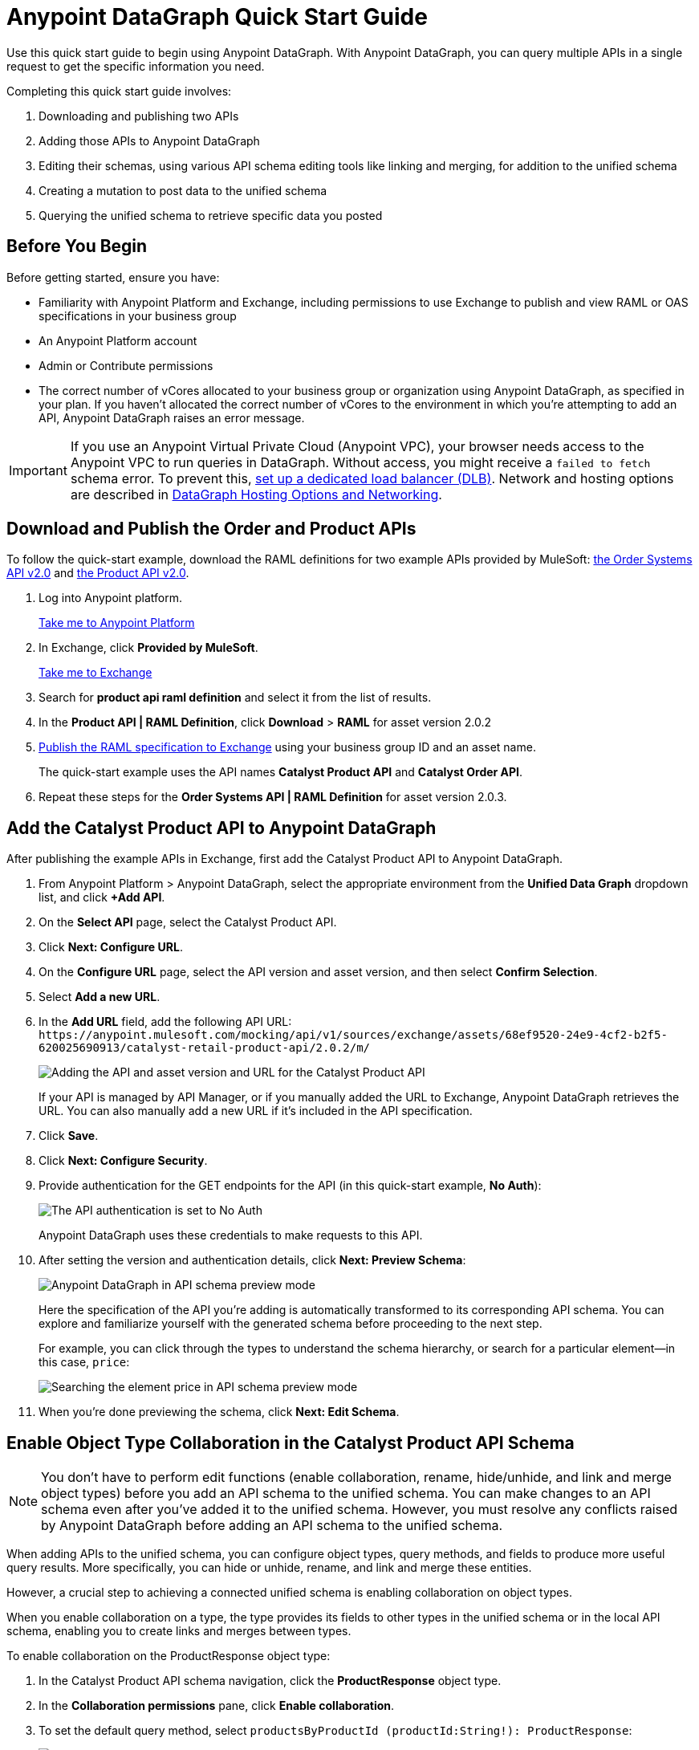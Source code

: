 = Anypoint DataGraph Quick Start Guide

Use this quick start guide to begin using Anypoint DataGraph. With Anypoint DataGraph, you can query multiple APIs in a single request to get the specific information you need.

Completing this quick start guide involves:

. Downloading and publishing two APIs
. Adding those APIs to Anypoint DataGraph
. Editing their schemas, using various API schema editing tools like linking and merging, for addition to the unified schema
. Creating a mutation to post data to the unified schema
. Querying the unified schema to retrieve specific data you posted 

== Before You Begin

Before getting started, ensure you have:

* Familiarity with Anypoint Platform and Exchange, including permissions to use Exchange to publish and view RAML or OAS specifications in your business group
* An Anypoint Platform account
* Admin or Contribute permissions
* The correct number of vCores allocated to your business group or organization using Anypoint DataGraph, as specified in your plan. If you haven't allocated the correct number of vCores to the environment in which you're attempting to add an API, Anypoint DataGraph raises an error message.

[IMPORTANT]
--
If you use an Anypoint Virtual Private Cloud (Anypoint VPC), your browser needs access to the Anypoint VPC to run queries in DataGraph. Without access, you might receive a `failed to fetch` schema error. To prevent this, xref:set-dlb.adoc[set up a dedicated load balancer (DLB)]. Network and hosting options are described in xref:hosting-options.adoc[DataGraph Hosting Options and Networking]. 
--

== Download and Publish the Order and Product APIs

To follow the quick-start example, download the RAML definitions for two example APIs provided by MuleSoft: https://anypoint.mulesoft.com/exchange/68ef9520-24e9-4cf2-b2f5-620025690913/catalyst-retail-order-system-api/minor/2.0/console/summary/[the Order Systems API v2.0^] and https://anypoint.mulesoft.com/exchange/68ef9520-24e9-4cf2-b2f5-620025690913/catalyst-retail-product-api/minor/2.0/console/summary/[the Product API v2.0^].

. Log into Anypoint platform.
+
link:https://anypoint.mulesoft.com/login["Take me to Anypoint Platform^", role="button-primary"]
+
. In Exchange, click *Provided by MuleSoft*.
+
link:https://www.mulesoft.com/exchange["Take me to Exchange^", role="button-primary"]
+
. Search for *product api raml definition* and select it from the list of results.
. In the *Product API | RAML Definition*, click *Download* > *RAML* for asset version 2.0.2
. xref:design-center::design-publish.adoc#procedure[Publish the RAML specification to Exchange] using your business group ID and an asset name.
+
The quick-start example uses the API names *Catalyst Product API* and *Catalyst Order API*.
. Repeat these steps for the *Order Systems API | RAML Definition* for asset version 2.0.3.

== Add the Catalyst Product API to Anypoint DataGraph
After publishing the example APIs in Exchange, first add the Catalyst Product API to Anypoint DataGraph.

. From Anypoint Platform > Anypoint DataGraph, select the appropriate environment from the *Unified Data Graph* dropdown list, and click *+Add API*.
. On the *Select API* page, select the Catalyst Product API.
. Click *Next: Configure URL*.
. On the *Configure URL* page, select the API version and asset version, and then select *Confirm Selection*.
. Select *Add a new URL*.
. In the *Add URL* field, add the following API URL:
`+https://anypoint.mulesoft.com/mocking/api/v1/sources/exchange/assets/68ef9520-24e9-4cf2-b2f5-620025690913/catalyst-retail-product-api/2.0.2/m/+`
+
image::datagraph-qsg-configure-api.png[Adding the API and asset version and URL for the Catalyst Product API]
+
If your API is managed by API Manager, or if you manually added the URL to Exchange, Anypoint DataGraph retrieves the URL. You can also manually add a new URL if it’s included in the API specification.
. Click *Save*.
. Click *Next: Configure Security*.
. Provide authentication for the GET endpoints for the API (in this quick-start example, *No Auth*):
+
image::datagraph-qsg-api-authentication.png[The API authentication is set to No Auth]
+
Anypoint DataGraph uses these credentials to make requests to this API.

. After setting the version and authentication details, click *Next: Preview Schema*:
+
image::datagraph-qsg-preview-schema.png[Anypoint DataGraph in API schema preview mode]
+
Here the specification of the API you’re adding is automatically transformed to its corresponding API schema. You can explore and familiarize yourself with the generated schema before proceeding to the next step.
+
For example, you can click through the types to understand the schema hierarchy, or search for a particular element—in this case, `price`:
+
image::datagraph-qsg-preview-search.png[Searching the element price in API schema preview mode]

. When you’re done previewing the schema, click *Next: Edit Schema*.

== Enable Object Type Collaboration in the Catalyst Product API Schema

[NOTE]
--
You don’t have to perform edit functions (enable collaboration, rename, hide/unhide, and link and merge object types) before you add an API schema to the unified schema. You can make changes to an API schema even after you’ve added it to the unified schema. However, you must resolve any conflicts raised by Anypoint DataGraph before adding an API schema to the unified schema.
--

When adding APIs to the unified schema, you can configure object types, query methods, and fields to produce more useful query results. More specifically, you can hide or unhide, rename, and link and merge these entities.

However, a crucial step to achieving a connected unified schema is enabling collaboration on object types.

When you enable collaboration on a type, the type provides its fields to other types in the unified schema or in the local API schema, enabling you to create links and merges between types.

To enable collaboration on the ProductResponse object type:

. In the Catalyst Product API schema navigation, click the *ProductResponse* object type.
. In the *Collaboration permissions* pane, click *Enable collaboration*.
. To set the default query method, select `productsByProductId (productId:String!): ProductResponse`:
+
image::datagraph-qsg-default-query-method.png[Default query method set to products by product id]
+
The default query method for an object type is the method that always returns a single record of that object type for which you want to enable collaboration.

. Click *Next*.
. To select a primary key, from the dropdown list, select `identifier (String!)`
+
image::datagraph-qsg-primary-key.png[Primary key set to identifier string]
+
The primary key is one field of your object type that uniquely identifies a single record of that object type. DataGraph also supports object types that use _composite keys_, but this example uses just one primary key.
. Click *Confirm*.
. In the *Edit type name and field settings* pane, make all fields visible.
+
When adding an API, all nested types are hidden from the unified schema. This gives you the flexibility to scale the schema according to your needs and make only those types visible that you want to add to the unified schema. Any fields in Level 1 types that return the nested types are also hidden.

. Click *Next: Add to unified schema*.
+
image::datagraph-qsg-add-api-status.png[Status indicator shows adding API schema to unified schema,75%,75%]
+
As Anypoint DataGraph updates the unified schema, you can navigate through the schema to view the changes you just made. When the status changes to “Up to date”, indicating that the unified schema has been updated with your changes, proceed to the next step.

== Add the Catalyst Order API to Anypoint DataGraph

Follow the same procedure as for adding the Product Order API, with the following exceptions:

* Use the URL `+https://anypoint.mulesoft.com/mocking/api/v1/sources/exchange/assets/68ef9520-24e9-4cf2-b2f5-620025690913/catalyst-retail-order-system-api/2.0.3/m/+`
* Additionally edit the schema by renaming, linking, and merging the object types that you previously enabled for collaboration.

== Rename Object Types in the Catalyst Order API Schema

Before you add an API schema to the unified schema, you can edit the schema to rename fields, types, and query methods to make them more intuitive to those consuming the unified schema.

For example, the Catalyst Order API contains a nested type named `EnumType0`:

image::datagraph-qsg-rename-type.png[Enum type 0 selected in the Catalyst Order API]

Anypoint DataGraph generated the name `EnumType0` because this enum type was unnamed when added. Because this type provides useful order status information, name it appropriately, to `OrderStatus`.

. Click *EnumType0*.
. Switch the *Desired state* to *Visible*.
. In the *Type settings* pane, click *Rename Type*.
. Rename the type to `OrderStatus`, and click *Confirm*.
+
image::datagraph-qsg-rename-type-field.png[Renaming enum type 0 to status in the rename type window,60%,60%]

The new name is reflected in the type list.

== Link Object Types in the Catalyst Order API Schema

You can also edit the unified schema to link your newly added API object types to existing,  related types to join fields, resulting in a more enriched query result.

For example, as a result of you adding the Catalyst Product API to it, the unified schema now has product description information that came from the *ProductResponse* object type. The Catalyst Order API schema also has product information as part of the *OrderItemSummary* object type. You can link these object types to return results from both in one query.

. In the Catalyst Order API schema navigation, select the *OrderItemSummary* object type.
. If the OrderItemSummary object type and its fields are hidden, use the *Hidden/Visible* toggle to switch its *Desired state* value to *Visible*:
+
image::datagraph-qsg-visible-object-type.png[Setting order item summary visibility desired state to Visible]

. Scroll to the *Link to another type* pane, and in *Select the type you want to link to (Target)*, select *ProductResponse*.
. For the foreign key field, set `productId (String!)`:
+
image::datagraph-qsg-link-configuration.png[The foreign key field in the link configuration is set to product ID string]
+
The value returned by the foreign key field and the record of ProductResponse it identifies is exactly the same as the primary key of the target ProductResponse object type.

. Change the name of the foreign key field from *productresponse* to *product*.
+
You have the option to hide the foreign key field from the unified schema since the newly added field (product) returns the type you’re linking to. For this example, you can change it to *Visible*.

. Review the new link configuration and click *Save changes*.
+
The OrderItemSummary type is now linked to the ProductResponse! type:
+
image::datagraph-qsg-link-added.png[Order item summary product type field shows the linked icon]

You’re _almost_ ready to finish adding the Catalyst Order API. Before you do that, explore another way to edit an API schema before adding it to the unified schema.

== Merge Object Types in the Catalyst Order API Schema

You can merge an object type from your API schema with either another object type in the unified schema or with another object type in the same API schema (known as a _local merge_). Merging types enables you to combine similar types to extend their fields and datasets for better query results.

In Anypoint DataGraph, there are three merge types:

* An _extension merge_, in which merged types join data
* A _reference merge_, in which you can retrieve fields only from the target type
* A _composition merge_, in which the merged types simplify the unified schema by bringing together types as a single type, but are joined without primary keys

For this example, you perform a local composition merge by merging the OrderSummary object type with the OrderResponse object type:

. In the Catalyst Order API schema navigation, select the *OrderSummary* type.
. In the *Merge with another type* pane, select the type to merge with (in this case, *OrderResponseLocal*):
+
image::datagraph-qsg-merge-selection.png[Selecting the target type order response to merge with the order summary type]

. Use the diff view to get a side-by-side comparison of the two types in the merge, and if needed, use the toggle to unhide all the fields.
. Click *Preview merge result*:
+
image::datagraph-qsg-merge-preview-result.png[Merge preview results for order summary and order response merge,60%,60%]
+
The results show that you’re performing a local merge between the OrderSummary and OrderResponse object types. After the merge, the OrderSummary object type is renamed to OrderResponse in the Catalyst Order API schema, and you query the OrderResponse type in the unified schema.

. Click *Confirm merge*.
. Click *Next: Add to unified schema*.

As Anypoint DataGraph updates the unified schema, you can navigate through the schema to view changes as you make them. When the unified schema status changes to “Up to date”, request access to run queries and mutations.

== Request Access to Run Queries and Mutations

After you add the two API schema’s to the unified schema, you’re ready to request permission for access to run an operation.

. Click *Run Operation*.
. Select an access method. For this example, select *Create a new application and use it immediately*.
+
image::datagraph-qsg-request-query-access.png[Create a new application is selected in requesting access to run an operation window,70%,70%]

. Click *Next*.
. In the *Create a new application* window, complete the fields:
+
image::datagraph-qsg-create-query-application.png[Creating a query application in the request access window,70%,70%]

. Click *Next*.

== Explore the Unified Schema 

. Before writing your mutation and query, take a moment to orient yourself to the unified schema. Click *Explore Schema*.
+
image::datagraph-qsg-explore-schema-docs.png[The schema explorer is open in the query editor]
+
Here you can explore the documentation of the unified schema, which is also available through autocompletion as you write your query:
+
image::datagraph-qsg-query-autocompletion.png[Using inline autocompletion to write a query]

== Write A Mutation

Mutations are operations you use to add, update, and delete data objects. In GraphQL, mutation operations represent the POST, PATCH, PUT, DELETE, and HTTP methods that you’ve defined in your REST API specification.

. Add the following example mutation:
+
[source,copy]
--
mutation {
  createOrdersCustomerByCustomerId(
    customerId: "1964401a-a8b3-40c1-b86e-d8b9f75b5842", 
    input: {
      customerId: "1964401a-a8b3-40c1-b86e-d8b9f75b5842",
      subtotal: "100.21",
	  taxPrice: "15.22",
	  shippingPrice: "10.00",
	  total: "125.43",
      orderItems: {
        shipmentItems: [{
          orderItemId: "fc3d4900-c5ac-4649-8bc8-cbbef4fe8fde"
          productId: "e1c515f9-102d-4830-b353-18fe48065732"
          productName: "Uniforms Modern Fit Short Sleeve Polo Shirt"
          location: {
            locationId: "1c9a20dc-c585-42fd-ac1a-1216085b76d2"
            deliveryMethod: SHIPMENT
            locationType: PARTNER
          }
          price: "50"
          quantity: 1
        }]
        pickupItems: [{
          orderItemId: "88668866-2c6d-4fa6-9e17-4b2c42e0f051",
          productId: "eb8c8ca7-3c42-4489-a820-3aa138430b75",
          productName: "Smart Slim Micro Stripe Shirt",
          location: {
            locationId: "1c9a20dc-c585-42fd-ac1a-1216085b76d2",
            deliveryMethod: PICKUP,
            locationType: STORE
          },
          price: "50",
          quantity: 1
        }],
      },
      shippingAddress: {
        address: "Street 123",
        city: "San Francisco",
        postalCode: "94210",
        state: "CA",
        country: "US"
      },
    }) {
    identifier
    message
  }
}
--
. Click *Run*. 

DataGraph returns a result that indicates you've created a new order:

image::datagraph-qsg-mutation-result.png[A new order is created when you run the example mutation]

== Write a Query

Now you can write a query to retrieve specific information about the order you created. In this case, you can get details about the `shipmentItems`:

. When you’re ready, add the following example query:
+

[source,copy]
--
{
  ordersByOrderId(orderId: "51c0ba3a-7e64-11e7-bb31-be2e44b06b34") {
    shippingAddress {
      state
      city
      postalCode
    }
    total
    status
    orderItems {
      shipmentItems {
         product {
           model
           description
           brand
           price {
             amount {
               name
               currencyValue
             }
           }
         }
       }
     }
   }
 }
--
+
Notice that with this one query, you get results from two different APIs:
+
image::datagraph-qsg-two-apis.png[Two APIs are being queried from a single query]
+
[calloutlist]
. `shippingAddress`, `total`, and `status` information is returned from the Catalyst Order API
. `product` details is returned as part of the `shipmentItems` information from the Catalyst Product API
+
This is the fundamental utility of Anypoint DataGraph: the ability to query multiple APIs in a single request to get only the information you want.

. To run the query without query tracing, click *Run*:
+
image::datagraph-qsg-query-result.png[Query editor displays query results]
. To run the query with query tracing, from the actions menu (*...*), select *Trace Query*, and then click *Run*.
+
image::datagraph-qsg-query-traces.png[Query trace view open with query results]
+
Trace results for Anypoint DataGraph provide the following information:

* Time taken by Anypoint DataGraph to parse and validate the query
* Total response time for the entire query
* Duration of requests to each source API in the query

. To see logs associated with the query, from the actions menu (*...*), click *View Response Logs*.
+
image::datagraph-qsg-response-logs.png[Query response logs page]
+
Log levels for Anypoint DataGraph include DEBUG, INFO, WARN, and ERROR.
+
If you have a Titanium subscription, you can view these same logs in Anypoint Monitoring, or use advanced search to find logs for a specific date, time, and priority.

. Click *View History* to access this same query (or others) later.
. To copy the query and the automatically generated endpoint, from the actions menu (*...*​), click *Copy & Share Endpoint*. 
+
Use the copy-to-clipboard icons to copy the query as a cURL snippet or as a GraphQL query. You can also copy any authentication values, request headers, or variables used in the query.

== See Also

* xref:datagraph-terms.adoc[]
* xref:schemas.adoc[]
* xref:write-queries-tutorial.adoc[]
